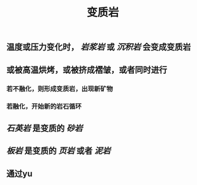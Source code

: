 #+TITLE: 变质岩

** 温度或压力变化时， [[岩浆岩]] 或 [[沉积岩]] 会变成变质岩
** 或被高温烘烤，或被挤成褶皱，或者同时进行
*** 若不融化，则形成变质岩，出现新矿物
*** 若融化，开始新的岩石循环
** [[石英岩]] 是变质的 [[砂岩]]
** [[板岩]] 是变质的 [[页岩]] 或者 [[泥岩]]
** 通过yu
